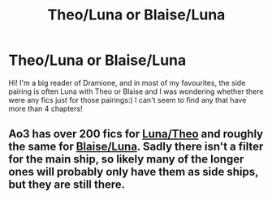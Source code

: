 #+TITLE: Theo/Luna or Blaise/Luna

* Theo/Luna or Blaise/Luna
:PROPERTIES:
:Author: Alysfifi
:Score: 2
:DateUnix: 1613159346.0
:DateShort: 2021-Feb-12
:FlairText: Recommendation
:END:
Hi! I'm a big reader of Dramione, and in most of my favourites, the side pairing is often Luna with Theo or Blaise and I was wondering whether there were any fics just for those pairings:) I can't seem to find any that have more than 4 chapters!


** Ao3 has over 200 fics for [[https://archiveofourown.org/works?utf8=%E2%9C%93&commit=Sort+and+Filter&work_search%5Bsort_column%5D=word_count&work_search%5Bother_tag_names%5D=&work_search%5Bexcluded_tag_names%5D=&work_search%5Bcrossover%5D=&work_search%5Bcomplete%5D=&work_search%5Bwords_from%5D=&work_search%5Bwords_to%5D=&work_search%5Bdate_from%5D=&work_search%5Bdate_to%5D=&work_search%5Bquery%5D=&work_search%5Blanguage_id%5D=&tag_id=Luna+Lovegood*s*Theodore+Nott][Luna/Theo]] and roughly the same for [[https://archiveofourown.org/works?utf8=%E2%9C%93&commit=Sort+and+Filter&work_search%5Bsort_column%5D=word_count&work_search%5Bother_tag_names%5D=&work_search%5Bexcluded_tag_names%5D=&work_search%5Bcrossover%5D=&work_search%5Bcomplete%5D=&work_search%5Bwords_from%5D=&work_search%5Bwords_to%5D=&work_search%5Bdate_from%5D=&work_search%5Bdate_to%5D=&work_search%5Bquery%5D=&work_search%5Blanguage_id%5D=&tag_id=Luna+Lovegood*s*Blaise+Zabini][Blaise/Luna]]. Sadly there isn't a filter for the main ship, so likely many of the longer ones will probably only have them as side ships, but they are still there.
:PROPERTIES:
:Author: Efficient_Assistant
:Score: 1
:DateUnix: 1613172574.0
:DateShort: 2021-Feb-13
:END:

